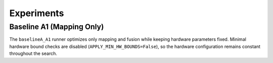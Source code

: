Experiments
===========

Baseline A1 (Mapping Only)
-------------------------

The ``baselineA_A1`` runner optimizes only mapping and fusion while keeping hardware parameters fixed. Minimal hardware bound checks are disabled (``APPLY_MIN_HW_BOUNDS=False``), so the hardware configuration remains constant throughout the search.

